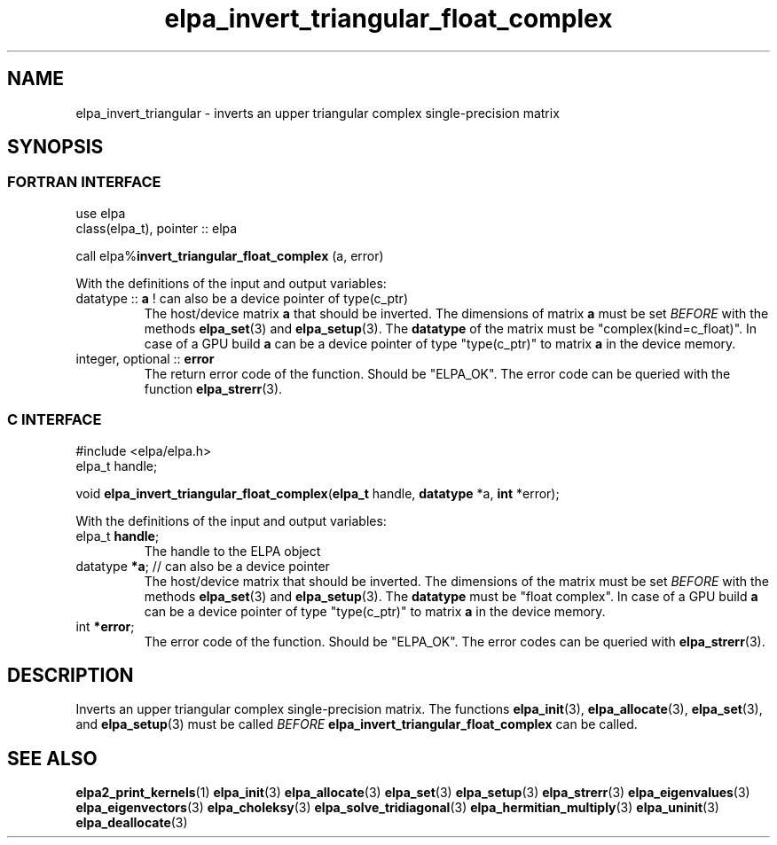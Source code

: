 .TH "elpa_invert_triangular_float_complex" 3 "Wed Aug 9 2023" "ELPA" \" -*- nroff -*-
.ad l
.nh
.SH NAME
elpa_invert_triangular \- inverts an upper triangular complex single-precision matrix
.br

.SH SYNOPSIS
.br
.SS FORTRAN INTERFACE
use elpa
.br
class(elpa_t), pointer :: elpa
.br

call elpa%\fBinvert_triangular_float_complex\fP (a, error)
.sp
With the definitions of the input and output variables:
.TP
datatype ::\fB a\fP ! can also be a device pointer of type(c_ptr)
The host/device matrix\fB a\fP that should be inverted.
The dimensions of matrix\fB a\fP must be set\fI BEFORE\fP with the methods\fB elpa_set\fP(3) and\fB elpa_setup\fP(3).
The\fB datatype\fP of the matrix must be "complex(kind=c_float)".
In case of a GPU build\fB a\fP can be a device pointer of type "type(c_ptr)" to matrix\fB a\fP in the device memory.
.TP
integer, optional :: \fB error\fP
The return error code of the function. Should be "ELPA_OK". The error code can be queried with the function\fB elpa_strerr\fP(3).

.br
.SS C INTERFACE
#include <elpa/elpa.h>
.br
elpa_t handle;

.br
void\fB elpa_invert_triangular_float_complex\fP(\fBelpa_t\fP handle,\fB datatype\fP *a,\fB int\fP *error);
.sp
With the definitions of the input and output variables:

.TP
elpa_t \fB handle\fP;
The handle to the ELPA object
.TP
datatype \fB *a\fP; // can also be a device pointer
The host/device matrix that should be inverted.
The dimensions of the matrix must be set\fI BEFORE\fP with the methods\fB elpa_set\fP(3) and\fB elpa_setup\fP(3).
The\fB datatype\fP must be "float complex".
In case of a GPU build\fB a\fP can be a device pointer of type "type(c_ptr)" to matrix\fB a\fP in the device memory.
.TP
int \fB *error\fP;
The error code of the function. Should be "ELPA_OK". The error codes can be queried with\fB elpa_strerr\fP(3).

.SH DESCRIPTION
Inverts an upper triangular complex single-precision matrix.
The functions\fB elpa_init\fP(3),\fB elpa_allocate\fP(3),\fB elpa_set\fP(3),
and\fB elpa_setup\fP(3) must be called\fI BEFORE\fP\fB elpa_invert_triangular_float_complex\fP can be called.

.SH SEE ALSO
\fBelpa2_print_kernels\fP(1)\fB elpa_init\fP(3)\fB elpa_allocate\fP(3)\fB elpa_set\fP(3)\fB elpa_setup\fP(3)\fB elpa_strerr\fP(3)\fB elpa_eigenvalues\fP(3)\fB elpa_eigenvectors\fP(3)\fB elpa_choleksy\fP(3)\fB elpa_solve_tridiagonal\fP(3)\fB elpa_hermitian_multiply\fP(3)\fB elpa_uninit\fP(3)\fB elpa_deallocate\fP(3)
